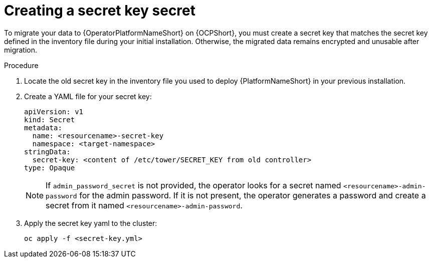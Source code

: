[id="create-secret-key-secret_{context}"]

= Creating a secret key secret

[role=_abstract]

To migrate your data to {OperatorPlatformNameShort} on {OCPShort}, you must create a secret key that matches the secret key defined in the inventory file during your initial installation.
Otherwise, the migrated data remains encrypted and unusable after migration.

.Procedure

. Locate the old secret key in the inventory file you used to deploy {PlatformNameShort} in your previous installation.
. Create a YAML file for your secret key:
+
-----
apiVersion: v1
kind: Secret
metadata:
  name: <resourcename>-secret-key
  namespace: <target-namespace>
stringData:
  secret-key: <content of /etc/tower/SECRET_KEY from old controller>
type: Opaque
-----
+
[NOTE]
====
If `admin_password_secret` is not provided, the operator looks for a secret named `<resourcename>-admin-password` for the admin password.
If it is not present, the operator generates a password and create a secret from it named `<resourcename>-admin-password`.
====
+
. Apply the secret key yaml to the cluster:
+
-----
oc apply -f <secret-key.yml>
-----
